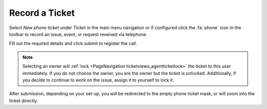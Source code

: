 Record a Ticket
###############
.. _PageNavigation ticketviews_agentticketphone:

Select *New phone ticket* under *Ticket* in the main menu navigation or if configured click the :fa:`phone` icon in the toolbar to record an issue, event, or request reveived via telephone.

.. image:: images/agent_ticket_phone.png
    :alt: Agent Ticket Phone Image

Fill out the required details and click submit to register the call.

.. note::

    Selecting an owner will :ref:`lock <PageNavigation ticketviews_agentticketlock>` the ticket to this user immediately. If you do not choose the owner, you are the owner but the ticket is unlocked. Additionally, if you decide to continue to work on the issue, assign it to yourself to lock it.

After submission, depending on your set-up, you will be redirected to the empty phone ticket mask, or will zoom into the ticket directly.
